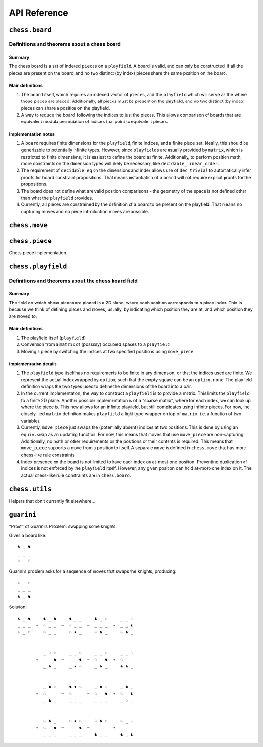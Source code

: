 =============
API Reference
=============

``chess.board``
===============

Definitions and theorems about a chess board
--------------------------------------------

Summary
~~~~~~~

The chess board is a set of indexed ``piece``\ s on a ``playfield``. A
board is valid, and can only be constructed, if all the pieces are
present on the board, and no two distinct (by index) pieces share the
same position on the board.

Main definitions
~~~~~~~~~~~~~~~~

1. The ``board`` itself, which requires an indexed vector of
   ``piece``\ s, and the ``playfield`` which will serve as the where
   those pieces are placed. Additionally, all pieces must be present on
   the playfield, and no two distinct (by index) pieces can share a
   position on the playfield.

2. A way to reduce the board, following the indices to just the pieces.
   This allows comparison of boards that are equivalent modulo
   permutation of indices that point to equivalent pieces.

Implementation notes
~~~~~~~~~~~~~~~~~~~~

1. A ``board`` requires finite dimensions for the ``playfield``, finite
   indices, and a finite piece set. Ideally, this should be generizable
   to potentially infinite types. However, since ``playfield``\ s are
   usually provided by ``matrix``, which is restricted to finite
   dimensions, it is easiest to define the board as finite.
   Additionally, to perform position math, more constraints on the
   dimension types will likely be necessary, like
   ``decidable_linear_order``.

2. The requirement of ``decidable_eq`` on the dimensions and index
   allows use of ``dec_trivial`` to automatically infer proofs for board
   constraint propositions. That means instantiation of a ``board`` will
   not require explicit proofs for the propositions.

3. The board does not define what are valid position comparisons – the
   geometry of the space is not defined other than what the
   ``playfield`` provides.

4. Currently, all pieces are constrained by the definition of a board to
   be present on the playfield. That means no capturing moves and no
   piece introduction moves are possible.



.. definition:: chess.board

    A board is axiomatized as a set of indexable (ergo distinguishable)
    pieces which are placed on distinct squares of a ``playfield``.


.. definition:: chess.board.board_repr

    A board’s representation is just the concatentation of the
    representations of the ``pieces`` and ``contents`` via
    ``board_repr_pieces`` and ``board_repr_contents``, respectively, with
    newlines inserted for clarity.


.. definition:: chess.board.board_repr_contents

    A board’s ``contents`` can be represented by reducing the board
    according to the indexed vector at ``pieces``, and placing the pieces on
    the ``playfield``. We override the default ``option K`` representation
    by using ``option_wrap``, and supply an underscore to represent empty
    positions.


.. definition:: chess.board.board_repr_instance




.. definition:: chess.board.board_repr_pieces

    A board’s ``pieces`` is a “vector”, so ``vec_repr`` is used to represent
    it.


.. definition:: chess.board.has_equiv




.. definition:: chess.board.has_mem




.. definition:: chess.board.height

    The height of the board.


.. definition:: chess.board.reduce

    The state of the board, where pieces of the same type are equivalent


.. definition:: chess.board.width

    The width of the board.


``chess.move``
==============


.. definition:: chess.move

    A move is a (distinct) start and end square whose start square is
    occupied and whose end square is not.

    (Captures are not implemented yet.)


.. definition:: chess.move.after_occupied_end

    End squares are occupied after a move.


.. definition:: chess.move.after_unoccupied_start

    Start squares are unoccupied after a move.


.. definition:: chess.move.before_after_same

    Other squares are unchanged after a move.


.. definition:: chess.move.before_occupied_start

    Start squares are occupied before a move.


.. definition:: chess.move.before_unoccupied_end

    End squares are unoccupied before a move.


.. definition:: chess.move.no_superimpose

    Pieces do not become superimposed after a move.


.. definition:: chess.move.perform_move

    A valid ``move`` on a ``board`` retains a valid board state.


.. definition:: chess.move.piece

    The piece that is being moved.


.. definition:: chess.move.retains_pieces

    Pieces do not disappear after a move.


.. definition:: chess.move.start_square_is_some




.. definition:: chess.split_eq




``chess.piece``
===============

Chess piece implementation.



.. definition:: chess.black_bishop




.. definition:: chess.black_king




.. definition:: chess.black_knight




.. definition:: chess.black_pawn




.. definition:: chess.black_queen




.. definition:: chess.black_rook




.. definition:: chess.color




.. definition:: chess.color.decidable_eq




.. definition:: chess.colored_pieces




.. definition:: chess.colored_pieces.decidable_eq




.. definition:: chess.has_repr




.. definition:: chess.piece_repr




.. definition:: chess.pieces




.. definition:: chess.pieces.decidable_eq




.. definition:: chess.white_bishop




.. definition:: chess.white_king




.. definition:: chess.white_knight




.. definition:: chess.white_pawn




.. definition:: chess.white_queen




.. definition:: chess.white_rook




``chess.playfield``
===================

Definitions and theorems about the chess board field
----------------------------------------------------

Summary
~~~~~~~

The field on which chess pieces are placed is a 2D plane, where each
position corresponds to a piece index. This is because we think of
defining pieces and moves, usually, by indicating which position they
are at, and which position they are moved to.

Main definitions
~~~~~~~~~~~~~~~~

1. The playfield itself (``playfield``)
2. Conversion from a ``matrix`` of (possibly) occupied spaces to a
   ``playfield``
3. Moving a piece by switching the indices at two specified positions
   using ``move_piece``

Implementation details
~~~~~~~~~~~~~~~~~~~~~~

1. The ``playfield`` type itself has no requirements to be finite in any
   dimension, or that the indices used are finite. We represent the
   actual index wrapped by ``option``, such that the empty square can be
   an ``option.none``. The playfield definition wraps the two types used
   to define the dimensions of the board into a pair.

2. In the current implementation, the way to construct a ``playfield``
   is to provide a matrix. This limits the ``playfield`` to a finite 2D
   plane. Another possible implementation is of a “sparse matrix”, where
   for each index, we can look up where the piece is. This now allows
   for an infinite playfield, but still complicates using infinite
   pieces. For now, the closely-tied ``matrix`` definition makes
   ``playfield`` a light type wrapper on top of ``matrix``, i.e. a
   function of two variables.

3. Currently, ``move_piece`` just swaps the (potentially absent) indices
   at two positions. This is done by using an ``equiv.swap`` as an
   updating function. For now, this means that moves that use
   ``move_piece`` are non-capturing. Additionally, no math or other
   requirements on the positions or their contents is required. This
   means that ``move_piece`` supports a move from a position to itself.
   A separate ``move`` is defined in ``chess.move`` that has more
   chess-like rule constraints.

4. Index presence on the board is not limited to have each index on
   at-most-one position. Preventing duplication of indices is not
   enforced by the ``playfield`` itself. However, any given position can
   hold at-most-one index on it. The actual chess-like rule constraints
   are in ``chess.board``.



.. definition:: matrix_to_playfield

    A conversion function to turn a bare ``matrix`` into a ``playfield``. A
    ``matrix`` requires the dimensions to be finite.

    An example empty 3 × 3 playfield for 4 pieces could be generated by:

    .. code:: lean

       matrix_to_playfield ((
         ![![none, none, none],
           ![none, none, none],
           ![none, none, none]] : matrix (fin 3) (fin 3) (option (fin 4))

    where the positions are 0-indexed, with the origin in the top-left,
    first dimension for the row, and second dimension for the column (0,0)
    (0,1) (0,2) (1,0) (1,1) (1,2) (2,0) (2,1) (2,2)


.. definition:: playfield

    A ``playfield m n ι`` represents a ``matrix (m × n) option ι``, which is
    a model for a ``m × n`` shaped game board where not every square is
    occupied.


.. definition:: playfield.has_mem

    A piece, identified by an index, is on the board, if there is any
    position such that the index at that position is the one we’re inquiring
    about. Providing a ``has_mem`` instance allows using ``ix ∈ pf`` for
    ``ix : ι, pf : playfield m n ι``. This definition does not preclude
    duplicated indices on the playfield. See “Implementation details”.


.. definition:: playfield.inhabited

    A ``playfield`` is by default ``inhabited`` by empty squares everywhere.


.. definition:: playfield.matrix_repr

    For a ``matrix`` ``ι^(m' × n')`` where the ``ι`` has a ``has_repr``
    instance itself, we can provide a ``has_repr`` for the matrix, using
    ``vec_repr`` for each of the rows of the matrix. This definition is used
    for displaying the playfield, when it is defined via a ``matrix``,
    likely through notation.

    TODO: redefine using a fold + intercalate


.. definition:: playfield.matrix_repr_instance




.. definition:: playfield.move_piece

    Move an (optional) index from ``start_square`` to ``end_square`` on a
    ``playfield``, swapping the indices at those squares.

    Does not assume anything about occupancy.


.. definition:: playfield.move_piece_def

    Equivalent to to ``move_piece``, but useful for ``rewrite`` ing.


.. definition:: playfield.move_piece_diff

    Moving an (optional) index retains whatever (optional) indices were at
    other squares.


.. definition:: playfield.move_piece_end

    Moving an (optional) index that was at ``end_square`` places it at
    ``start_square``


.. definition:: playfield.move_piece_start

    Moving an (optional) index that was at ``start_square`` places it at
    ``end_square``


.. definition:: playfield.playfield_repr_instance




.. definition:: playfield.vec_repr

    For a “vector” ``ι^n'`` represented by the type
    ``Π n' : ℕ, fin n' → ι``, where the ``ι`` has a ``has_repr`` instance
    itself, we can provide a ``has_repr`` for the “vector”. This definition
    is used for displaying rows of the playfield, when it is defined via a
    ``matrix``, likely through notation.

    TODO: redefine using a fold + intercalate


.. definition:: playfield.vec_repr_instance




``chess.utils``
===============

Helpers that don’t currently fit elsewhere…



.. definition:: chess.utils.option_wrap

    Construct an ``option_wrapper`` term from a provided ``option K`` and
    the ``string`` that will override the ``has_repr.repr`` for ``none``.


.. definition:: chess.utils.option_wrapper

    An auxiliary wrapper for ``option K`` that allows for overriding the
    ``has_repr`` instance for ``option``, and rather, output just the value
    in the ``some`` and a custom provided ``string`` for ``none``.


.. definition:: chess.utils.wrapped_option_repr




.. definition:: vector.scanl




.. definition:: vector.scanr




``guarini``
===========

“Proof” of Guarini’s Problem: swapping some knights.

Given a board like:

::

   ♞ _ ♞
   _ _ _
   ♘ _ ♘

Guarini’s problem asks for a sequence of moves that swaps the knights,
producing:

::

   ♘ _ ♘
   _ _ _
   ♞ _ ♞

Solution:

::

   ♞ _ ♞     ♞ _ ♞     ♞ _ _     ♞ _ ♘     _ _ ♘
   _ _ _  →  ♘ _ _  →  ♘ _ _  →  _ _ _  →  _ _ ♞
   ♘ _ ♘     ♘ _ _     ♘ ♞ _     ♘ ♞ _     ♘ ♞ _


             _ ♘ ♘     _ _ ♘     _ _ ♘     _ _ ♘
          →  _ _ ♞  →  _ _ ♞  →  ♘ _ ♞  →  ♘ _ _
             _ ♞ _     _ ♞ ♘     _ ♞ _     ♞ ♞ _


             _ ♞ ♘     ♞ ♞ ♘     _ ♞ ♘     _ ♞ _
          →  ♘ _ _  →  ♘ _ _  →  ♘ _ ♞  →  ♘ _ ♞
             _ ♞ _     _ _ _     _ _ _     _ ♘ _


             ♘ ♞ _     ♘ ♞ ♘     ♘ ♞ ♘     ♘ _ ♘
          →  ♘ _ ♞  →  _ _ ♞  →  _ _ _  →  _ _ _
             _ _ _     _ _ _     ♞ _ _     ♞ _ ♞



.. definition:: ending_position




.. definition:: first_move




.. definition:: guarini_position




.. definition:: guarini_seq




.. definition:: guarini_seq.scan_contents




.. definition:: starting_position




